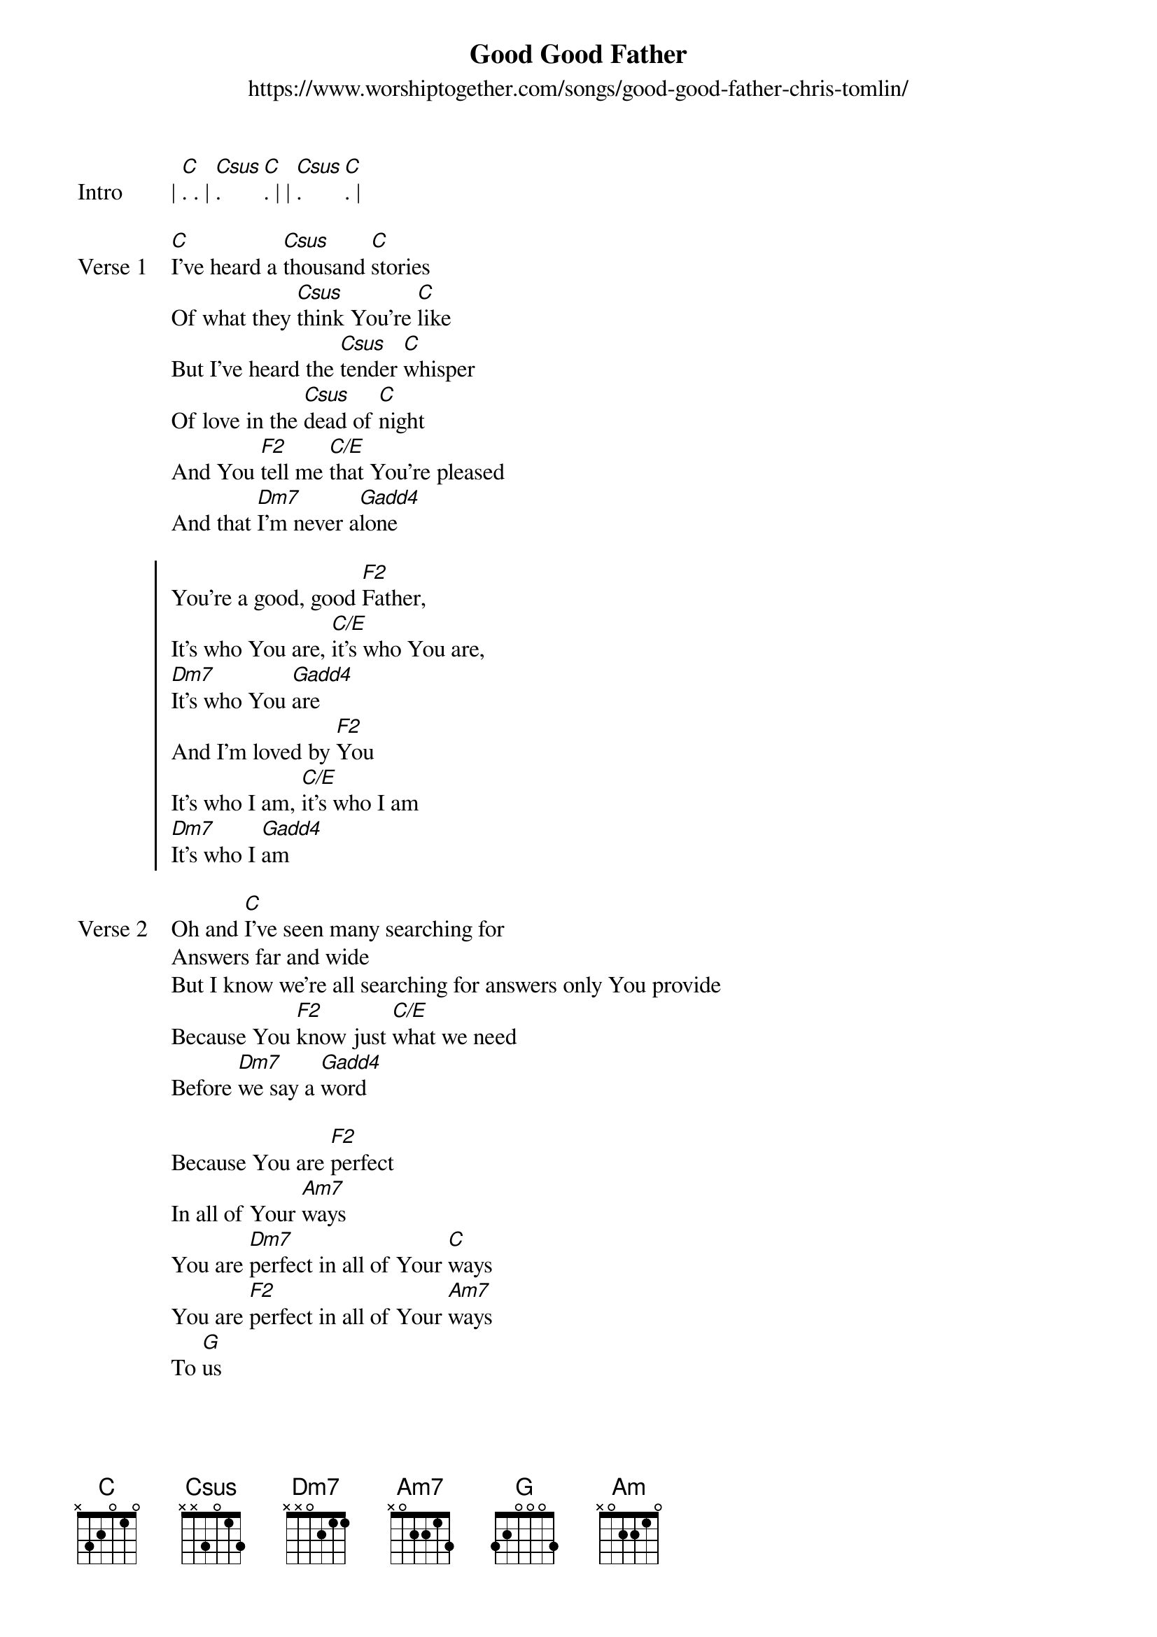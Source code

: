 {new_song}
{title: Good Good Father}
{subtitle: https://www.worshiptogether.com/songs/good-good-father-chris-tomlin/}
{album: Never Lose Sight}
{artist: Chris Tomlin}
{tempo: 999}

{start_of_verse: Intro}
| [C]. . | [Csus]. [C]. | | [Csus]. [C]. | 
{end_of_verse}

{start_of_verse: Verse 1}
[C]I've heard a [Csus]thousand [C]stories
Of what they [Csus]think You're [C]like
But I've heard the [Csus]tender [C]whisper
Of love in the [Csus]dead of [C]night
And You [F2]tell me [C/E]that You're pleased
And that [Dm7]I'm never a[Gadd4]lone
{end_of_verse}

{start_of_chorus}
You're a good, good [F2]Father, 
It's who You are, [C/E]it's who You are,
[Dm7]It's who You [Gadd4]are
And I'm loved by [F2]You
It's who I am, [C/E]it's who I am
[Dm7]It's who I [Gadd4]am
{end_of_chorus}

{start_of_verse: Verse 2}
Oh and [C]I've seen many searching for
Answers far and wide
But I know we're all searching for answers only You provide
Because You [F2]know just [C/E]what we need
Before [Dm7]we say a [Gadd4]word
{end_of_verse}

{start_of_bridge}
Because You are [F2]perfect 
In all of Your [Am7]ways
You are [Dm7]perfect in all of Your [C]ways
You are [F2]perfect in all of Your [Am7]ways
To [G]us
{end_of_bridge}

{start_of_verse: Verse 3}
Oh this [C]Love so [Csus]undeni[C]able
I, I can [Csus]hardly [C]speak
Peace so [Csus]unex[C]plainable
I, I can [Csus]hardly [C]think
As You [F2]call me, [C/E]deeper still
As You [Dm7]call me [C/E]deeper still 
As You [F2]call me [C/E]deeper still
Into [Dm7]love, love, [Gadd4]love
{end_of_verse}

{start_of_verse: Outro}
You are [F2]perfect in all of Your [C]ways [Dm7]          
[G]You are [F2]perfect in all of Your [C]ways  [Am] [G]
{end_of_verse}
